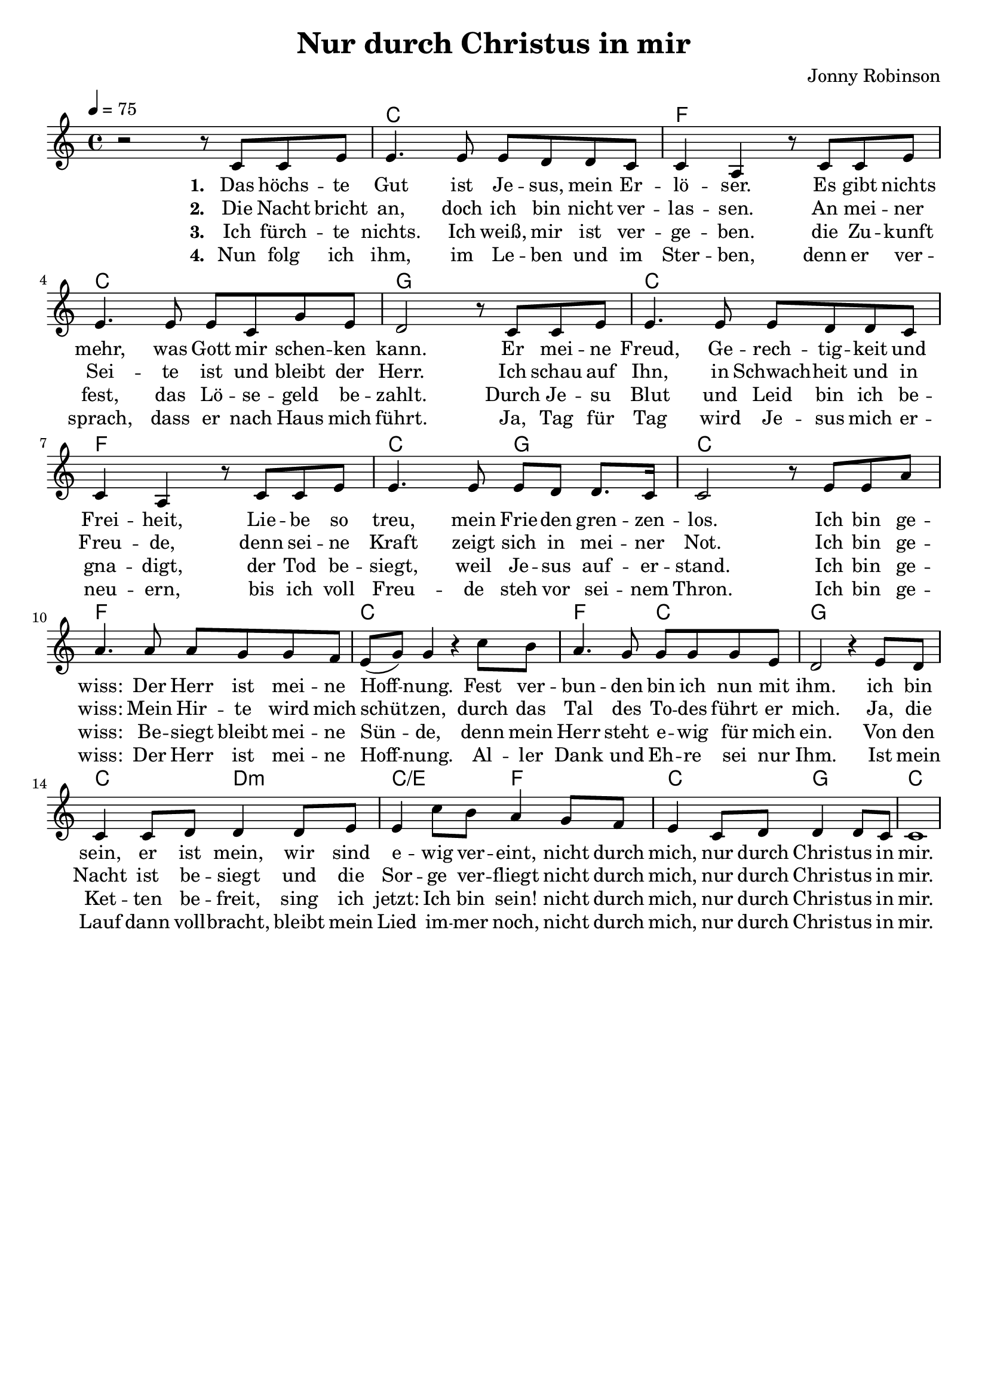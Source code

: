 \version "2.24.1"

\header{
  title = "Nur durch Christus in mir"
  composer = "Jonny Robinson"
  tagline = " "
}

global = {
  \key c \major
  \time 4/4
  \dynamicUp
  \set melismaBusyProperties = #'()
  \tempo 4 = 75
  \set Score.rehearsalMarkFormatter = #format-mark-box-numbers
}
\layout {indent = 0.0}

chordOne = \chordmode {
  \set noChordSymbol = " "
  r1
  c f c g
  c f c2 g c1
  f c f2 c g1
  c2 d:m c/e f
  c g c1
}

musicOne = \relative c' {
  r2 r8 c c e |
  4. 8 8 d d c |
  4 a r8 c c e |
  4. 8 8 c g' e |
  d2 r8 c c e |
  4. 8 8 d d c |
  4 a r8 c c e |
  4. 8 8 d d8. c16 |
  2 r8 e e a |
  4. 8 8 g g f |
  e( g) g4 r c8 b |
  a4. g8 8 8 8 e |
  d2 r4 e8 d |
  c4 8 d8 4 8 e |
  4 c'8 b a4 g8 f |
  e4 c8 d8 4 8 c |
  1 |
}

verseOne = \lyricmode { \set stanza = #"1. "
  Das höchs -- te Gut ist Je -- sus, mein Er -- lö -- ser.
  Es gibt nichts mehr, was Gott mir schen -- ken kann.
  Er mei -- ne Freud, Ge -- rech -- tig -- keit und Frei -- heit,
  Lie -- be so treu, mein Frie -- den gren -- zen -- los.
  Ich bin ge -- wiss: Der Herr ist mei -- ne Hoff -- _ nung.
  Fest ver -- bun -- den bin ich nun mit ihm.
  ich bin sein, er ist mein, wir sind e -- wig ver -- eint,
  nicht durch mich, nur durch Chris -- tus in mir.
}
verseTwo = \lyricmode { \set stanza = #"2. "
  Die Nacht bricht an, doch ich bin nicht ver -- las -- sen.
  An mei -- ner Sei -- te ist und bleibt der Herr.
  Ich schau auf Ihn, in Schwach -- heit und in Freu -- de,
  denn sei -- ne Kraft zeigt sich in mei -- ner Not.
  Ich bin ge -- wiss: Mein Hir -- te wird mich schüt -- _ zen,
  durch das Tal des To -- des führt er mich.
  Ja, die Nacht ist be -- siegt und die Sor -- ge ver -- fliegt
  nicht durch mich, nur durch Chris -- tus in mir.
}
verseThree = \lyricmode { \set stanza = #"3. "
  Ich fürch -- te nichts. Ich weiß, mir ist ver -- ge -- ben.
  die Zu -- kunft fest, das Lö -- se -- geld be -- zahlt.
  Durch Je -- su Blut und Leid bin ich be -- gna -- digt,
  der Tod be -- siegt, weil Je -- sus auf -- er -- stand.
  Ich bin ge -- wiss: Be -- siegt bleibt mei -- ne Sün -- _ de,
  denn mein Herr steht e -- wig für mich ein.
  Von den Ket -- ten be -- freit, sing ich jetzt: Ich bin sein!
  nicht durch mich, nur durch Chris -- tus in mir.
}
verseFour = \lyricmode { \set stanza = #"4. "
  Nun folg ich ihm, im Le -- ben und im Ster -- ben,
  denn er ver -- sprach, dass er nach Haus mich führt.
  Ja, Tag für Tag wird Je -- sus mich er -- neu -- ern,
  bis ich voll Freu -- de steh vor sei -- nem Thron.
  Ich bin ge -- wiss: Der Herr ist mei -- ne Hoff -- _ nung.
  Al -- ler Dank und Eh -- re sei nur Ihm.
  Ist mein Lauf dann voll -- bracht, bleibt mein Lied im -- mer noch,
  nicht durch mich, nur durch Chris -- tus in mir.
}

pianoUp = \relative c' {
}

pianoDown = \relative { \clef bass
}


verseOneText = \lyricmode {
Das höchste Gut ist Jesus, mein Erlöser.
Es gibt nichts mehr, was Gott mir schenken kann.
Er meine Freud, Gerechtigkeit und Freiheit,
Liebe so treu, mein Frieden grenzenlos.
Ich bin gewiss: Der Herr ist meine Hoffnung.
Fest verbunden bin ich nun mit ihm.
ich bin sein, er ist mein, wir sind ewig vereint,
nicht durch mich, nur durch Christus in mir.
}
verseTwoText = \lyricmode {
Die Nacht bricht an, doch ich bin nicht verlassen.
An meiner Seite ist und bleibt der Herr.
Ich schau auf Ihn, in Schwachheit und in Freude,
denn seine Kraft zeigt sich in meiner Not.
Ich bin gewiss: Mein Hirte wird mich schützen,
durch das Tal des Todes führt er mich.
Ja, die Nacht ist besiegt und die Sorge verfliegt
nicht durch mich, nur durch Christus in mir.
}
verseThreeText = \lyricmode {
Ich fürchte nichts. Ich weiß, mir ist vergeben.
die Zukunft fest, das Lösegeld bezahlt.
Durch Jesu Blut und Leid bin ich begnadigt,
der Tod besiegt, weil Jesus auferstand.
Ich bin gewiss: Besiegt bleibt meine Sünde,
denn mein Herr steht ewig für mich ein.
Von den Ketten befreit, sing ich jetzt: Ich bin sein!
nicht durch mich, nur durch Christus in mir.
}
verseFourText = \lyricmode {
Nun folg ich ihm, im Leben und im Sterben,
denn er versprach, dass er nach Haus mich führt.
Ja, Tag für Tag wird Jesus mich erneuern,
bis ich voll Freude steh vor seinem Thron.
Ich bin gewiss: Der Herr ist meine Hoffnung.
Aller Dank und Ehre sei nur Ihm.
Ist mein Lauf dann vollbracht, bleibt mein Lied immer noch,
nicht durch mich, nur durch Christus in mir.
}


\score {
  <<
    \new ChordNames {\set chordChanges = ##t \chordOne}
    \new Voice = "one" { \global \musicOne }
    \new Lyrics \lyricsto one \verseOne
    \new Lyrics \lyricsto one \verseTwo
    \new Lyrics \lyricsto one \verseThree
    \new Lyrics \lyricsto one \verseFour
    %\new PianoStaff <<
    %  \new Staff = "up" { \global \pianoUp }
    %  \new Staff = "down" { \global \pianoDown }
    %>>
  >>
  \layout {
    #(layout-set-staff-size 19)
  }
  \midi{}
}

